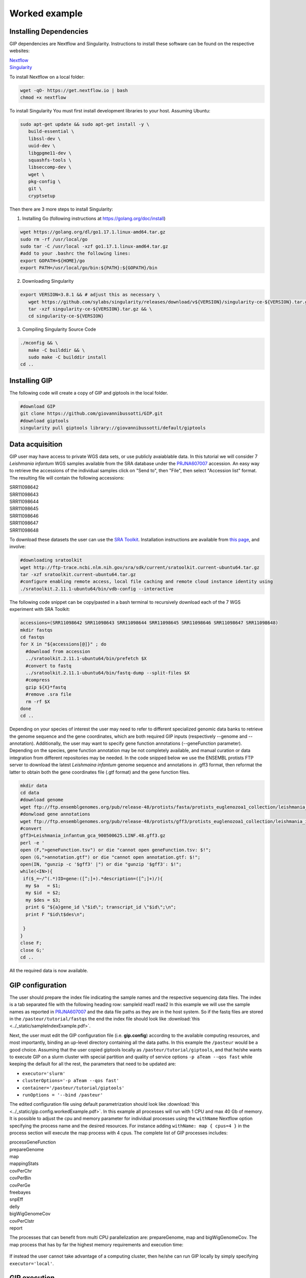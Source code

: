 ##############
Worked example
##############



Installing Dependencies
-----------------------
GIP dependencies are Nextflow and Singularity. 
Instructions to install these software can be found on the respective websites:

| `Nextflow <https://www.nextflow.io/docs/latest/getstarted.html>`_
| `Singularity <https://sylabs.io/guides/3.8/user-guide/quick_start.html#install>`_

To install Nextflow on a local folder:

.. code-block:: bash

 wget -qO- https://get.nextflow.io | bash
 chmod +x nextflow


To install Singularity You must first install development libraries to your host. Assuming Ubuntu:

.. code-block:: bash

 sudo apt-get update && sudo apt-get install -y \
    build-essential \
    libssl-dev \
    uuid-dev \
    libgpgme11-dev \
    squashfs-tools \
    libseccomp-dev \
    wget \
    pkg-config \
    git \
    cryptsetup


Then there are 3 more steps to install Singularity:


1) Installing Go (following instructions at https://golang.org/doc/install)

.. code-block:: bash

 wget https://golang.org/dl/go1.17.1.linux-amd64.tar.gz
 sudo rm -rf /usr/local/go
 sudo tar -C /usr/local -xzf go1.17.1.linux-amd64.tar.gz
 #add to your .bashrc the following lines:
 export GOPATH=${HOME}/go
 export PATH=/usr/local/go/bin:${PATH}:${GOPATH}/bin


2) Downloading Singularity

.. code-block:: bash

 export VERSION=3.8.1 && # adjust this as necessary \
    wget https://github.com/sylabs/singularity/releases/download/v${VERSION}/singularity-ce-${VERSION}.tar.gz && \
    tar -xzf singularity-ce-${VERSION}.tar.gz && \
    cd singularity-ce-${VERSION}


3) Compiling Singularity Source Code

.. code-block:: bash

 ./mconfig && \
    make -C builddir && \
    sudo make -C builddir install
 cd ..



Installing GIP
--------------

The following code will create a copy of GIP and giptools in the local folder.

.. code-block:: bash

 #download GIP
 git clone https://github.com/giovannibussotti/GIP.git
 #download giptools
 singularity pull giptools library://giovannibussotti/default/giptools



Data acquisition
----------------

GIP user may have access to private WGS data sets, or use publicly avaiablable data. In this tutorial we will consider 7 *Leishmania infantum* WGS samples available from the SRA database under the `PRJNA607007 <https://www.ncbi.nlm.nih.gov/sra/?term=PRJNA607007>`_ accession.
An easy way to retrieve the accessions of the individual samples click on "Send to", then "File", then select "Accession list" format.
The resulting file will contain the following accessions:

| SRR11098642
| SRR11098643
| SRR11098644
| SRR11098645
| SRR11098646
| SRR11098647
| SRR11098648

To download these datasets the user can use the `SRA Toolkit <https://trace.ncbi.nlm.nih.gov/Traces/sra/sra.cgi?view=toolkit_doc>`_. Installation instructions are available from `this page <https://github.com/ncbi/sra-tools/wiki/02.-Installing-SRA-Toolkit>`_, and involve:

.. code-block:: bash

 #downloading sratoolkit
 wget http://ftp-trace.ncbi.nlm.nih.gov/sra/sdk/current/sratoolkit.current-ubuntu64.tar.gz
 tar -xzf sratoolkit.current-ubuntu64.tar.gz
 #configure enabling remote access, local file caching and remote cloud instance identity using
 ./sratoolkit.2.11.1-ubuntu64/bin/vdb-config --interactive


The following code snippet can be copy/pasted in a bash terminal to recursively download each of the 7 WGS experiment with SRA Toolkit:

.. code-block:: bash

 accessions=(SRR11098642 SRR11098643 SRR11098644 SRR11098645 SRR11098646 SRR11098647 SRR11098648)
 mkdir fastqs
 cd fastqs
 for X in "${accessions[@]}" ; do
   #download from accession
   ../sratoolkit.2.11.1-ubuntu64/bin/prefetch $X
   #convert to fastq
   ../sratoolkit.2.11.1-ubuntu64/bin/fastq-dump --split-files $X
   #compress
   gzip ${X}*fastq
   #remove .sra file
   rm -rf $X
 done
 cd ..
 

Depending on your species of interest the user may need to refer to different specialized genomic data banks to retrieve the genome sequence and the gene coordinates, which are both required GIP inputs (respectively --genome and --annotation).
Additionally, the user may want to specify gene function annotations (--geneFunction parameter). Depending on the species, gene function annotation may be not completely available, and manual curation or data integration from different repositories may be needed.
In the code snipped below we use the ENSEMBL protists FTP server to download the latest *Leishmaina infantum* genome sequence and annotations in .gff3 format, then reformat the latter to obtain both the gene coordinates file (.gtf format) and the gene function files.

.. code-block:: bash

 mkdir data
 cd data
 #download genome
 wget ftp://ftp.ensemblgenomes.org/pub/release-48/protists/fasta/protists_euglenozoa1_collection/leishmania_infantum_gca_900500625/dna/Leishmania_infantum_gca_900500625.LINF.dna.toplevel.fa.gz  
 #donwload gene annotations
 wget ftp://ftp.ensemblgenomes.org/pub/release-48/protists/gff3/protists_euglenozoa1_collection/leishmania_infantum_gca_900500625/Leishmania_infantum_gca_900500625.LINF.48.gff3.gz
 #convert
 gff3=Leishmania_infantum_gca_900500625.LINF.48.gff3.gz
 perl -e '
 open (F,">geneFunction.tsv") or die "cannot open geneFunction.tsv: $!";
 open (G,">annotation.gtf") or die "cannot open annotation.gtf: $!";
 open(IN, "gunzip -c '$gff3' |") or die "gunzip '$gff3': $!";
 while(<IN>){
  if($_=~/^(.*)ID=gene:([^;]+).*description=([^;]+)/){
   my $a   = $1;
   my $id  = $2;
   my $des = $3;
   print G "${a}gene_id \"$id\"; transcript_id \"$id\";\n";
   print F "$id\t$des\n";

  }
 }
 close F;
 close G;' 
 cd ..


All the required data is now available. 
 


GIP configuration
-----------------

The user should prepare the index file indicating the sample names and the respective sequencing data files.
The index is a tab separated file with the following heading row: sampleId	read1	read2 
In this example we will use the sample names as reported in `PRJNA607007 <https://www.ncbi.nlm.nih.gov/sra/?term=PRJNA607007>`_ and the data file paths as they are in the host system.  
So if the fastq files are stored in the ``/pasteur/tutorial/fastqs`` the end the index file should look like :download:`this <../_static/sampleIndexExample.pdf>`.


Next, the user must edit the GIP configuration file (i.e. **gip.config**) according to the available computing resources, and most importantly, binding an up-level directory containing all the data paths. In this example the ``/pasteur`` would be a good choice. 
Assuming that the user copied giptools locally as ``/pasteur/tutorial/giptools``, and that he/she wants to execute GIP on a slurm cluster with special partition and quality of service options ``-p aTeam --qos fast`` while keeping the default for all the rest, the parameters that need to be updated are:

* ``executor='slurm'``
* ``clusterOptions='-p aTeam --qos fast'``
* ``container='/pasteur/tutorial/giptools'`` 
* ``runOptions = '--bind /pasteur'``

The edited configuration file using default parametrization should look like :download:`this <../_static/gip.config.workedExample.pdf>`.
In this example all processes will run with 1 CPU and max 40 Gb of memory.
It is possible to adjust the cpu and memory parameter for individual processes using the ``withName`` Nextflow option specifying the process name and the desired resources. For instance adding ``withName: map { cpus=4 }`` in the process section will execute the map process with 4 cpus.
The complete list of GIP processes includes:

| processGeneFunction
| prepareGenome
| map 
| mappingStats
| covPerChr 
| covPerBin 
| covPerGe 
| freebayes 
| snpEff 
| delly 
| bigWigGenomeCov 
| covPerClstr       
| report 

The processes that can  benefit from multi CPU parallelization are: prepareGenome, map and bigWigGenomeCov.
The map process that has by far the highest memory requirements and execution time:

.. figure:: ../_static/memory.png
      :width: 100 %

.. figure:: ../_static/time.png
      :width: 100 %


If instead the user cannot take advantage of a computing cluster, then he/she can run GIP locally by simply specifying ``executor='local'``.


GIP execution
-------------

To run GIP:

.. code-block:: bash

 ./nextflow GIP/gip --genome /pasteur/tutorial/data/Leishmania_infantum_gca_900500625.LINF.dna.toplevel.fa.gz \
              --annotation /pasteur/tutorial/data/annotation.gtf \
              --geneFunctions /pasteur/tutorial/data/geneFunction.tsv \
              --index index.tsv \
              -c gip.config

Assuming that the user now wants to test a stricter parametrization for the SNV filtering he/che can edit the filterFreebayesOPT parameter and increase the --minFreq value to 0.3. Then, when re-exeute GIP, it is possible to add the ``-resume`` option to the command line to compute just the processes affected by the parameter change. GIP will re-use the cached results of all the other processes.






